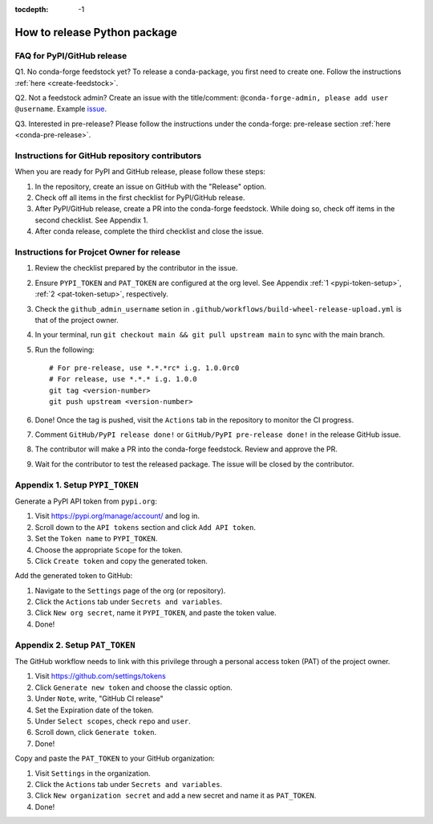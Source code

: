 :tocdepth: -1

.. index:: release-guide

.. _release-guide:

===============================
How to release Python package
===============================

FAQ for PyPI/GitHub release
~~~~~~~~~~~~~~~~~~~~~~~~~~~

Q1. No conda-forge feedstock yet? To release a conda-package, you first need to create one. Follow the instructions :ref:`here <create-feedstock>`.

Q2. Not a feedstock admin? Create an issue with the title/comment: ``@conda-forge-admin, please add user @username``. Example `issue <https://github.com/conda-forge/diffpy.pdffit2-feedstock/issues/21>`_.

Q3. Interested in pre-release? Please follow the instructions under the conda-forge: pre-release section :ref:`here <conda-pre-release>`.

Instructions for GitHub repository contributors
~~~~~~~~~~~~~~~~~~~~~~~~~~~~~~~~~~~~~~~~~~~~~~~

When you are ready for PyPI and GitHub release, please follow these steps:

1. In the repository, create an issue on GitHub with the "Release" option.

2. Check off all items in the first checklist for PyPI/GitHub release.

3. After PyPI/GitHub release, create a PR into the conda-forge feedstock. While doing so, check off items in the second checklist. See Appendix 1.

4. After conda release, complete the third checklist and close the issue.

Instructions for Projcet Owner for release
~~~~~~~~~~~~~~~~~~~~~~~~~~~~~~~~~~~~~~~~~~~

1. Review the checklist prepared by the contributor in the issue.

2. Ensure ``PYPI_TOKEN`` and ``PAT_TOKEN`` are configured at the org level. See Appendix :ref:`1 <pypi-token-setup>`, :ref:`2 <pat-token-setup>`, respectively.

3. Check the ``github_admin_username`` setion in ``.github/workflows/build-wheel-release-upload.yml`` is that of the project owner.

4. In your terminal, run ``git checkout main && git pull upstream main`` to sync with the main branch.

5. Run the following::

    # For pre-release, use *.*.*rc* i.g. 1.0.0rc0
    # For release, use *.*.* i.g. 1.0.0
    git tag <version-number>
    git push upstream <version-number>

6. Done! Once the tag is pushed, visit the ``Actions`` tab in the repository to monitor the CI progress.

7. Comment ``GitHub/PyPI release done!`` or ``GitHub/PyPI pre-release done!`` in the release GitHub issue.

8. The contributor will make a PR into the conda-forge feedstock. Review and approve the PR.

9. Wait for the contributor to test the released package. The issue will be closed by the contributor.

.. _pypi-token-setup:

Appendix 1. Setup ``PYPI_TOKEN``
~~~~~~~~~~~~~~~~~~~~~~~~~~~~~~~~

Generate a PyPI API token from ``pypi.org``:

1. Visit https://pypi.org/manage/account/ and log in.

2. Scroll down to the ``API tokens`` section and click ``Add API token``.

3. Set the ``Token name`` to ``PYPI_TOKEN``.

4. Choose the appropriate ``Scope`` for the token.

5. Click ``Create token`` and copy the generated token.

Add the generated token to GitHub:

1. Navigate to the ``Settings`` page of the org (or repository).

2. Click the ``Actions`` tab under ``Secrets and variables``.

3. Click ``New org secret``, name it ``PYPI_TOKEN``, and paste the token value.

4. Done!

.. image:: ./img/add-pypi-secret.png
   :alt: add-pypi-secret
   :width: 600px

.. _pat-token-setup:

Appendix 2. Setup ``PAT_TOKEN``
~~~~~~~~~~~~~~~~~~~~~~~~~~~~~~~~

The GitHub workflow needs to link with this privilege through a personal access token (PAT) of the project owner.

1. Visit https://github.com/settings/tokens

2. Click ``Generate new token`` and choose the classic option.

3. Under ``Note``, write, "GitHub CI release"

4. Set the Expiration date of the token.

5. Under ``Select scopes``, check ``repo`` and ``user``.

6. Scroll down, click ``Generate token``.

7. Done!

.. image:: ./img/add-personal-access-token.png
   :alt: add-personal-access-token
   :width: 600px

Copy and paste the ``PAT_TOKEN`` to your GitHub organization:

1. Visit ``Settings`` in the organization.

2. Click the ``Actions`` tab under ``Secrets and variables``.

3. Click ``New organization secret`` and add a new secret and name it as ``PAT_TOKEN``.

4. Done!

